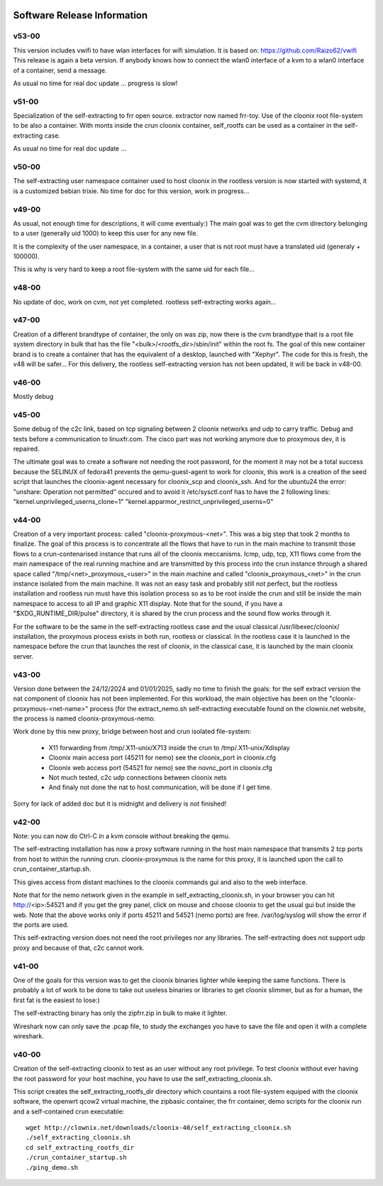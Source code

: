 .. image:: /png/cloonix128.png 
   :align: right

============================
Software Release Information
============================



v53-00
======

This version includes vwifi to have wlan interfaces for wifi
simulation. It is based on: https://github.com/Raizo62/vwifi
This release is again a beta version.
If anybody knows how to connect the wlan0 interface of a kvm
to a wlan0 interface of a container, send a message.

As usual no time for real doc update ... progress is slow!


v51-00
======

Specialization of the self-extracting to frr open source.
extractor now named frr-toy.
Use of the cloonix root file-system to be also a container.
With monts inside the crun cloonix container, self_rootfs can
be used as a container in the self-extracting case.

As usual no time for real doc update ...




v50-00
======

The self-extracting user namespace container used to host cloonix in
the rootless version is now started with systemd, it is a customized
bebian trixie.
No time for doc for this version, work in progress...


v49-00
======

As usual, not enough time for descriptions, it will come eventualy:)
The main goal was to get the cvm directory belonging to a user 
(generally uid 1000) to keep this user for any new file.

It is the complexity of the user namespace, in a container, a user that
is not root must have a translated uid (generaly + 100000).

This is why is very hard to keep a root file-system with the same uid
for each file...


v48-00
======

No update of doc, work on cvm, not yet completed.
rootless self-extracting works again...

v47-00
======

Creation of a different brandtype of container, the only on was zip, now
there is the cvm brandtype thait is a root file system directory in bulk
that has the file "<bulk>/<rootfs_dir>/sbin/init" within the root fs.
The goal of this new container brand is to create a container that has
the equivalent of a desktop, launched with "Xephyr".
The code for this is fresh, the v48 will be safer...
For this delivery, the rootless self-extracting version has not been
updated, it will be back in v48-00.


v46-00
======

Mostly debug


v45-00
======

Some debug of the c2c link, based on tcp signaling between 2 cloonix
networks and udp to carry traffic.
Debug and tests before a communication to linuxfr.com.
The cisco part was not working anymore due to proxymous dev, it is repaired. 

The ultimate goal was to create a software not needing the root password,
for the moment it may not be a total success because the SELINUX of fedora41
prevents the qemu-guest-agent to work for cloonix, this work is a creation
of the seed script that launches the cloonix-agent necessary for cloonix_scp
and cloonix_ssh.
And for the ubuntu24 the error: "unshare: Operation not permitted" occured
and to avoid it /etc/sysctl.conf has to have the 2 following lines:
"kernel.unprivileged_userns_clone=1"
"kernel.apparmor_restrict_unprivileged_userns=0"



v44-00
======

Creation of a very important process: called "cloonix-proxymous-<net>".
This was a big step that took 2 months to finalize.
The goal of this process is to concentrate all the flows that have to run
in the main machine to transmit those flows to a crun-contenarised instance
that runs all of the cloonix meccanisms.
Icmp, udp, tcp, X11 flows come from the main namespace of the real running
machine and are transmitted by this process into the crun instance through
a shared space called "/tmp/<net>_proxymous_<user>" in the main machine and
called "cloonix_proxymous_<net>" in the crun instance isolated from the
main machine.
It was not an easy task and probably still not perfect, but the rootless
installation and rootless run must have this isolation process so as to
be root inside the crun and still be inside the main namespace to access
to all IP and graphic X11 display.
Note that for the sound, if you have a "$XDG_RUNTIME_DIR/pulse" directory,
it is shared by the crun process and the sound flow works through it.

For the software to be the same in the self-extracting rootless case and
the usual classical /usr/libexec/cloonix/ installation, the proxymous process
exists in both run, rootless or classical. In the rootless case it is
launched in the namespace before the crun that launches the rest of cloonix,
in the classical case, it is launched by the main cloonix server.

v43-00
======

Version done between the 24/12/2024 and 01/01/2025, sadly no time to finish
the goals: for the self extract version the nat component of cloonix
has not been implemented.
For this workload, the main objective has been on the "cloonix-proxymous-<net-name>"
process (for the extract_nemo.sh self-extracting executable found on
the clownix.net website, the process is named cloonix-proxymous-nemo.

Work done by this new proxy, bridge between host and crun isolated file-system:

 * X11 forwarding from /tmp/.X11-unix/X713 inside the crun to /tmp/.X11-unix/Xdisplay
 * Cloonix main access port (45211 for nemo) see the cloonix_port in cloonix.cfg
 * Cloonix web access port (54521 for nemo) see the novnc_port in cloonix.cfg
 * Not much tested, c2c udp connections between cloonix nets
 * And finaly not done the nat to host communication, will be done if I get time.

Sorry for lack of added doc but it is midnight and delivery is not finished!


v42-00
======

Note: you can now do Ctrl-C in a kvm console without breaking the qemu.

The self-extracting installation has now a proxy software running in the host
main namespace that transmits 2 tcp ports from host to within the running crun.
cloonix-proxymous is the name for this proxy, it is launched upon the
call to crun_container_startup.sh. 

This gives access from distant machines to the cloonix commands gui and also
to the web interface.

Note that for the nemo network given in the example in self_extracting_cloonix.sh,
in your browser you can hit http://<ip>:54521 and if you get the grey panel,
click on mouse and choose cloonix to get the usual gui but inside the web.
Note that the above works only if ports 45211 and 54521 (nemo ports) are free.
/var/log/syslog will show the error if the ports are used.

This self-extracting version does not need the root privileges nor any libraries.
The self-extracting does not support udp proxy and because of that, c2c cannot
work.

v41-00
======

One of the goals for this version was to get the cloonix binaries lighter while
keeping the same functions.
There is probably a lot of work to be done to take out useless binaries or
libraries to get cloonix slimmer, but as for a human, the first fat is the
easiest to lose:)

The self-extracting binary has only the zipfrr.zip in bulk to make it lighter.
 
Wireshark now can only save the .pcap file, to study the exchanges you have to
save the file and open it with a complete wireshark.



v40-00
======

Creation of the self-extracting cloonix to test as an user without any root privilege.
To test cloonix without ever having the root password for your host machine,
you have to use the self_extracting_cloonix.sh.

This script creates the self_extracting_rootfs_dir directory which countains
a root file-system equiped with the cloonix software, the openwrt qcow2
virtual machine, the zipbasic container, the frr container, demo scripts
for the cloonix run and a self-contained crun executable::

    wget http://clownix.net/downloads/cloonix-40/self_extracting_cloonix.sh
    ./self_extracting_cloonix.sh
    cd self_extracting_rootfs_dir
    ./crun_container_startup.sh
    ./ping_demo.sh




